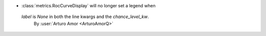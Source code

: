- :class:`metrics.RocCurveDisplay` will no longer set a legend when
 `label` is `None` in both the line kwargs and the `chance_level_kw`.
  By :user:`Arturo Amor <ArturoAmorQ>`
